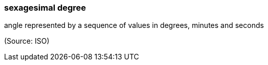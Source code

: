 === sexagesimal degree

angle represented by a sequence of values in degrees, minutes and seconds

(Source: ISO)

